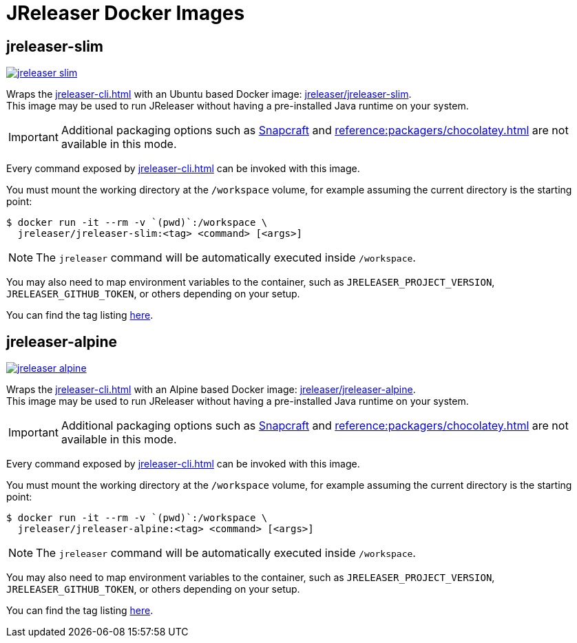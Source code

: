 = JReleaser Docker Images

== jreleaser-slim

image:https://dockeri.co/image/jreleaser/jreleaser-slim[link="https://hub.docker.com/r/jreleaser/jreleaser-slim"]

Wraps the xref:jreleaser-cli.adoc[] with an Ubuntu based Docker image:
link:https://hub.docker.com/r/jreleaser/jreleaser-slim[jreleaser/jreleaser-slim]. +
This image may be used to run JReleaser without having a pre-installed Java runtime on your system.

IMPORTANT: Additional packaging options such as xref:reference:packagers/snap.adoc[Snapcraft] and
xref:reference:packagers/chocolatey.adoc[] are not available in this mode.

Every command exposed by xref:jreleaser-cli.adoc[] can be invoked with this image.

You must mount the working directory at the `/workspace` volume, for example assuming the current directory is the
starting point:

[source]
----
$ docker run -it --rm -v `(pwd)`:/workspace \
  jreleaser/jreleaser-slim:<tag> <command> [<args>]
----

NOTE: The `jreleaser` command will be automatically executed inside `/workspace`.

You may also need to map environment variables to the container, such as `JRELEASER_PROJECT_VERSION`,
`JRELEASER_GITHUB_TOKEN`, or others depending on your setup.

You can find the tag listing link:https://hub.docker.com/r/jreleaser/jreleaser-slim/tags[here].

== jreleaser-alpine

image:https://dockeri.co/image/jreleaser/jreleaser-alpine[link="https://hub.docker.com/r/jreleaser/jreleaser-alpine"]

Wraps the xref:jreleaser-cli.adoc[] with an Alpine based Docker image:
link:https://hub.docker.com/r/jreleaser/jreleaser-alpine[jreleaser/jreleaser-alpine]. +
This image may be used to run JReleaser without having a pre-installed Java runtime on your system.

IMPORTANT: Additional packaging options such as xref:reference:packagers/snap.adoc[Snapcraft] and
xref:reference:packagers/chocolatey.adoc[] are not available in this mode.

Every command exposed by xref:jreleaser-cli.adoc[] can be invoked with this image.

You must mount the working directory at the `/workspace` volume, for example assuming the current directory is the
starting point:

[source]
----
$ docker run -it --rm -v `(pwd)`:/workspace \
  jreleaser/jreleaser-alpine:<tag> <command> [<args>]
----

NOTE: The `jreleaser` command will be automatically executed inside `/workspace`.

You may also need to map environment variables to the container, such as `JRELEASER_PROJECT_VERSION`,
`JRELEASER_GITHUB_TOKEN`, or others depending on your setup.

You can find the tag listing link:https://hub.docker.com/r/jreleaser/jreleaser-alpine/tags[here].
